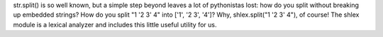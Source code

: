 str.split() is so well known, but a simple step beyond leaves a lot of
pythonistas lost: how do you split without breaking up embedded strings?
How do you split "1 '2 3' 4" into ['1', '2 3', '4']? Why, shlex.split("1
'2 3' 4"), of course! The shlex module is a lexical analyzer and
includes this little useful utility for us.
